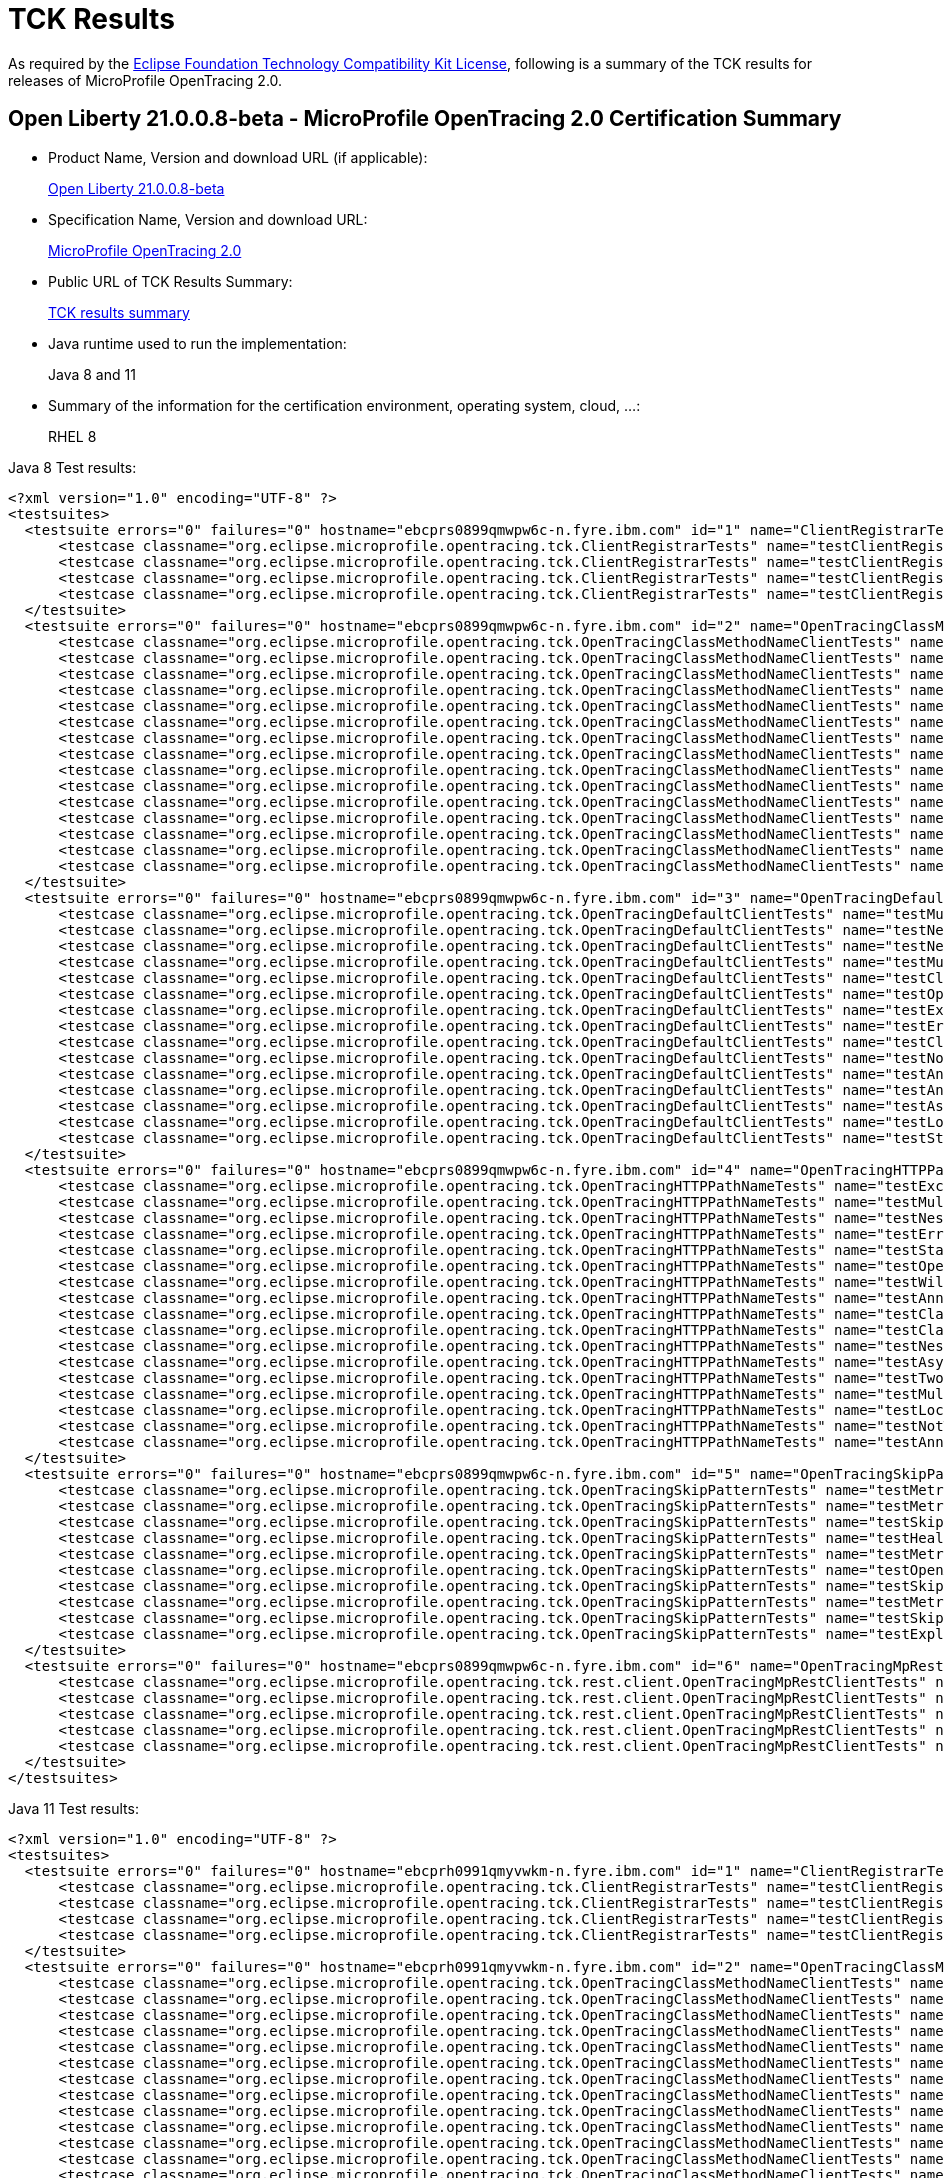 :page-layout: certification
= TCK Results

As required by the https://www.eclipse.org/legal/tck.php[Eclipse Foundation Technology Compatibility Kit License], following is a summary of the TCK results for releases of MicroProfile OpenTracing 2.0.

== Open Liberty 21.0.0.8-beta - MicroProfile OpenTracing 2.0 Certification Summary

* Product Name, Version and download URL (if applicable):
+
https://repo1.maven.org/maven2/io/openliberty/beta/openliberty-runtime/21.0.0.8-beta/openliberty-runtime-21.0.0.8-beta.zip[Open Liberty 21.0.0.8-beta]

* Specification Name, Version and download URL:
+
link:https://download.eclipse.org/microprofile/microprofile-opentracing-2.0/microprofile-opentracing-spec-2.0.html[MicroProfile OpenTracing 2.0]

* Public URL of TCK Results Summary:
+
link:TCKResults.html[TCK results summary]

* Java runtime used to run the implementation:
+
Java 8 and 11

* Summary of the information for the certification environment, operating system, cloud, ...:
+
RHEL 8

Java 8 Test results:

[source,xml]
----
<?xml version="1.0" encoding="UTF-8" ?>
<testsuites>
  <testsuite errors="0" failures="0" hostname="ebcprs0899qmwpw6c-n.fyre.ibm.com" id="1" name="ClientRegistrarTests" package="org.eclipse.microprofile.opentracing.tck" tests="4" time="0.541" timestamp="3 Jul 2021 06:23:37 GMT">
      <testcase classname="org.eclipse.microprofile.opentracing.tck.ClientRegistrarTests" name="testClientRegistrarAsync" time="0.089" />
      <testcase classname="org.eclipse.microprofile.opentracing.tck.ClientRegistrarTests" name="testClientRegistrarExecutorAsync" time="0.139" />
      <testcase classname="org.eclipse.microprofile.opentracing.tck.ClientRegistrarTests" name="testClientRegistrarExecutor" time="0.109" />
      <testcase classname="org.eclipse.microprofile.opentracing.tck.ClientRegistrarTests" name="testClientRegistrar" time="0.204" />
  </testsuite>
  <testsuite errors="0" failures="0" hostname="ebcprs0899qmwpw6c-n.fyre.ibm.com" id="2" name="OpenTracingClassMethodNameClientTests" package="org.eclipse.microprofile.opentracing.tck" tests="15" time="12.412" timestamp="3 Jul 2021 06:23:37 GMT">
      <testcase classname="org.eclipse.microprofile.opentracing.tck.OpenTracingClassMethodNameClientTests" name="testAsyncLocalSpan" time="0.075" />
      <testcase classname="org.eclipse.microprofile.opentracing.tck.OpenTracingClassMethodNameClientTests" name="testLocalSpanHasParent" time="0.065" />
      <testcase classname="org.eclipse.microprofile.opentracing.tck.OpenTracingClassMethodNameClientTests" name="testNestedSpansWithClientFailure" time="0.115" />
      <testcase classname="org.eclipse.microprofile.opentracing.tck.OpenTracingClassMethodNameClientTests" name="testMultithreadedNestedSpansAsync" time="5.736" />
      <testcase classname="org.eclipse.microprofile.opentracing.tck.OpenTracingClassMethodNameClientTests" name="testStandardTags" time="0.061" />
      <testcase classname="org.eclipse.microprofile.opentracing.tck.OpenTracingClassMethodNameClientTests" name="testException" time="0.083" />
      <testcase classname="org.eclipse.microprofile.opentracing.tck.OpenTracingClassMethodNameClientTests" name="testAnnotations" time="0.078" />
      <testcase classname="org.eclipse.microprofile.opentracing.tck.OpenTracingClassMethodNameClientTests" name="testError" time="0.096" />
      <testcase classname="org.eclipse.microprofile.opentracing.tck.OpenTracingClassMethodNameClientTests" name="testOperationName" time="0.081" />
      <testcase classname="org.eclipse.microprofile.opentracing.tck.OpenTracingClassMethodNameClientTests" name="testNotTraced" time="0.115" />
      <testcase classname="org.eclipse.microprofile.opentracing.tck.OpenTracingClassMethodNameClientTests" name="testClassOperationName" time="0.089" />
      <testcase classname="org.eclipse.microprofile.opentracing.tck.OpenTracingClassMethodNameClientTests" name="testClassAndMethodOperationName" time="0.080" />
      <testcase classname="org.eclipse.microprofile.opentracing.tck.OpenTracingClassMethodNameClientTests" name="testNestedSpans" time="0.106" />
      <testcase classname="org.eclipse.microprofile.opentracing.tck.OpenTracingClassMethodNameClientTests" name="testAnnotationException" time="0.141" />
      <testcase classname="org.eclipse.microprofile.opentracing.tck.OpenTracingClassMethodNameClientTests" name="testMultithreadedNestedSpans" time="5.491" />
  </testsuite>
  <testsuite errors="0" failures="0" hostname="ebcprs0899qmwpw6c-n.fyre.ibm.com" id="3" name="OpenTracingDefaultClientTests" package="org.eclipse.microprofile.opentracing.tck" tests="15" time="18.980" timestamp="3 Jul 2021 06:23:37 GMT">
      <testcase classname="org.eclipse.microprofile.opentracing.tck.OpenTracingDefaultClientTests" name="testMultithreadedNestedSpans" time="8.105" />
      <testcase classname="org.eclipse.microprofile.opentracing.tck.OpenTracingDefaultClientTests" name="testNestedSpansWithClientFailure" time="0.189" />
      <testcase classname="org.eclipse.microprofile.opentracing.tck.OpenTracingDefaultClientTests" name="testNestedSpans" time="0.111" />
      <testcase classname="org.eclipse.microprofile.opentracing.tck.OpenTracingDefaultClientTests" name="testMultithreadedNestedSpansAsync" time="6.426" />
      <testcase classname="org.eclipse.microprofile.opentracing.tck.OpenTracingDefaultClientTests" name="testClassAndMethodOperationName" time="0.124" />
      <testcase classname="org.eclipse.microprofile.opentracing.tck.OpenTracingDefaultClientTests" name="testOperationName" time="2.074" />
      <testcase classname="org.eclipse.microprofile.opentracing.tck.OpenTracingDefaultClientTests" name="testException" time="0.169" />
      <testcase classname="org.eclipse.microprofile.opentracing.tck.OpenTracingDefaultClientTests" name="testError" time="0.111" />
      <testcase classname="org.eclipse.microprofile.opentracing.tck.OpenTracingDefaultClientTests" name="testClassOperationName" time="0.150" />
      <testcase classname="org.eclipse.microprofile.opentracing.tck.OpenTracingDefaultClientTests" name="testNotTraced" time="0.076" />
      <testcase classname="org.eclipse.microprofile.opentracing.tck.OpenTracingDefaultClientTests" name="testAnnotationException" time="0.952" />
      <testcase classname="org.eclipse.microprofile.opentracing.tck.OpenTracingDefaultClientTests" name="testAnnotations" time="0.160" />
      <testcase classname="org.eclipse.microprofile.opentracing.tck.OpenTracingDefaultClientTests" name="testAsyncLocalSpan" time="0.169" />
      <testcase classname="org.eclipse.microprofile.opentracing.tck.OpenTracingDefaultClientTests" name="testLocalSpanHasParent" time="0.082" />
      <testcase classname="org.eclipse.microprofile.opentracing.tck.OpenTracingDefaultClientTests" name="testStandardTags" time="0.082" />
  </testsuite>
  <testsuite errors="0" failures="0" hostname="ebcprs0899qmwpw6c-n.fyre.ibm.com" id="4" name="OpenTracingHTTPPathNameTests" package="org.eclipse.microprofile.opentracing.tck" tests="17" time="9.735" timestamp="3 Jul 2021 06:23:37 GMT">
      <testcase classname="org.eclipse.microprofile.opentracing.tck.OpenTracingHTTPPathNameTests" name="testException" time="0.074" />
      <testcase classname="org.eclipse.microprofile.opentracing.tck.OpenTracingHTTPPathNameTests" name="testMultithreadedNestedSpansAsync" time="4.131" />
      <testcase classname="org.eclipse.microprofile.opentracing.tck.OpenTracingHTTPPathNameTests" name="testNestedSpans" time="0.098" />
      <testcase classname="org.eclipse.microprofile.opentracing.tck.OpenTracingHTTPPathNameTests" name="testError" time="0.045" />
      <testcase classname="org.eclipse.microprofile.opentracing.tck.OpenTracingHTTPPathNameTests" name="testStandardTags" time="0.080" />
      <testcase classname="org.eclipse.microprofile.opentracing.tck.OpenTracingHTTPPathNameTests" name="testOperationName" time="0.069" />
      <testcase classname="org.eclipse.microprofile.opentracing.tck.OpenTracingHTTPPathNameTests" name="testWildcard" time="0.062" />
      <testcase classname="org.eclipse.microprofile.opentracing.tck.OpenTracingHTTPPathNameTests" name="testAnnotationException" time="0.142" />
      <testcase classname="org.eclipse.microprofile.opentracing.tck.OpenTracingHTTPPathNameTests" name="testClassAndMethodOperationName" time="0.054" />
      <testcase classname="org.eclipse.microprofile.opentracing.tck.OpenTracingHTTPPathNameTests" name="testClassOperationName" time="0.055" />
      <testcase classname="org.eclipse.microprofile.opentracing.tck.OpenTracingHTTPPathNameTests" name="testNestedSpansWithClientFailure" time="0.106" />
      <testcase classname="org.eclipse.microprofile.opentracing.tck.OpenTracingHTTPPathNameTests" name="testAsyncLocalSpan" time="0.051" />
      <testcase classname="org.eclipse.microprofile.opentracing.tck.OpenTracingHTTPPathNameTests" name="testTwoSameParams" time="0.067" />
      <testcase classname="org.eclipse.microprofile.opentracing.tck.OpenTracingHTTPPathNameTests" name="testMultithreadedNestedSpans" time="4.456" />
      <testcase classname="org.eclipse.microprofile.opentracing.tck.OpenTracingHTTPPathNameTests" name="testLocalSpanHasParent" time="0.067" />
      <testcase classname="org.eclipse.microprofile.opentracing.tck.OpenTracingHTTPPathNameTests" name="testNotTraced" time="0.119" />
      <testcase classname="org.eclipse.microprofile.opentracing.tck.OpenTracingHTTPPathNameTests" name="testAnnotations" time="0.059" />
  </testsuite>
  <testsuite errors="0" failures="0" hostname="ebcprs0899qmwpw6c-n.fyre.ibm.com" id="5" name="OpenTracingSkipPatternTests" package="org.eclipse.microprofile.opentracing.tck" tests="10" time="1.141" timestamp="3 Jul 2021 06:23:37 GMT">
      <testcase classname="org.eclipse.microprofile.opentracing.tck.OpenTracingSkipPatternTests" name="testMetricsApplicationNotTraced" time="0.070" />
      <testcase classname="org.eclipse.microprofile.opentracing.tck.OpenTracingSkipPatternTests" name="testMetricsBaseNotTraced" time="0.049" />
      <testcase classname="org.eclipse.microprofile.opentracing.tck.OpenTracingSkipPatternTests" name="testSkipFooBar" time="0.068" />
      <testcase classname="org.eclipse.microprofile.opentracing.tck.OpenTracingSkipPatternTests" name="testHealthNotTraced" time="0.243" />
      <testcase classname="org.eclipse.microprofile.opentracing.tck.OpenTracingSkipPatternTests" name="testMetricsVendorNotTraced" time="0.062" />
      <testcase classname="org.eclipse.microprofile.opentracing.tck.OpenTracingSkipPatternTests" name="testOpenAPINotTraced" time="0.138" />
      <testcase classname="org.eclipse.microprofile.opentracing.tck.OpenTracingSkipPatternTests" name="testSkipFoo" time="0.074" />
      <testcase classname="org.eclipse.microprofile.opentracing.tck.OpenTracingSkipPatternTests" name="testMetricsNotTraced" time="0.061" />
      <testcase classname="org.eclipse.microprofile.opentracing.tck.OpenTracingSkipPatternTests" name="testSkipSimple" time="0.271" />
      <testcase classname="org.eclipse.microprofile.opentracing.tck.OpenTracingSkipPatternTests" name="testExplicitlyTraced" time="0.105" />
  </testsuite>
  <testsuite errors="0" failures="0" hostname="ebcprs0899qmwpw6c-n.fyre.ibm.com" id="6" name="OpenTracingMpRestClientTests" package="org.eclipse.microprofile.opentracing.tck.rest.client" tests="5" time="19.024" timestamp="3 Jul 2021 06:24:24 GMT">
      <testcase classname="org.eclipse.microprofile.opentracing.tck.rest.client.OpenTracingMpRestClientTests" name="testClientNotTraced" time="1.074" />
      <testcase classname="org.eclipse.microprofile.opentracing.tck.rest.client.OpenTracingMpRestClientTests" name="testMultithreadedNestedSpansAsync" time="6.661" />
      <testcase classname="org.eclipse.microprofile.opentracing.tck.rest.client.OpenTracingMpRestClientTests" name="testMethodNotTraced" time="0.198" />
      <testcase classname="org.eclipse.microprofile.opentracing.tck.rest.client.OpenTracingMpRestClientTests" name="testMultithreadedNestedSpans" time="9.058" />
      <testcase classname="org.eclipse.microprofile.opentracing.tck.rest.client.OpenTracingMpRestClientTests" name="testNestedSpans" time="2.033" />
  </testsuite>
</testsuites>

----


Java 11 Test results:

[source,xml]
----
<?xml version="1.0" encoding="UTF-8" ?>
<testsuites>
  <testsuite errors="0" failures="0" hostname="ebcprh0991qmyvwkm-n.fyre.ibm.com" id="1" name="ClientRegistrarTests" package="org.eclipse.microprofile.opentracing.tck" tests="4" time="0.510" timestamp="3 Jul 2021 06:24:04 GMT">
      <testcase classname="org.eclipse.microprofile.opentracing.tck.ClientRegistrarTests" name="testClientRegistrarExecutorAsync" time="0.149" />
      <testcase classname="org.eclipse.microprofile.opentracing.tck.ClientRegistrarTests" name="testClientRegistrar" time="0.160" />
      <testcase classname="org.eclipse.microprofile.opentracing.tck.ClientRegistrarTests" name="testClientRegistrarAsync" time="0.093" />
      <testcase classname="org.eclipse.microprofile.opentracing.tck.ClientRegistrarTests" name="testClientRegistrarExecutor" time="0.108" />
  </testsuite>
  <testsuite errors="0" failures="0" hostname="ebcprh0991qmyvwkm-n.fyre.ibm.com" id="2" name="OpenTracingClassMethodNameClientTests" package="org.eclipse.microprofile.opentracing.tck" tests="15" time="12.559" timestamp="3 Jul 2021 06:24:04 GMT">
      <testcase classname="org.eclipse.microprofile.opentracing.tck.OpenTracingClassMethodNameClientTests" name="testMultithreadedNestedSpansAsync" time="5.205" />
      <testcase classname="org.eclipse.microprofile.opentracing.tck.OpenTracingClassMethodNameClientTests" name="testNestedSpansWithClientFailure" time="0.075" />
      <testcase classname="org.eclipse.microprofile.opentracing.tck.OpenTracingClassMethodNameClientTests" name="testError" time="0.094" />
      <testcase classname="org.eclipse.microprofile.opentracing.tck.OpenTracingClassMethodNameClientTests" name="testNotTraced" time="0.042" />
      <testcase classname="org.eclipse.microprofile.opentracing.tck.OpenTracingClassMethodNameClientTests" name="testMultithreadedNestedSpans" time="6.040" />
      <testcase classname="org.eclipse.microprofile.opentracing.tck.OpenTracingClassMethodNameClientTests" name="testAnnotationException" time="0.217" />
      <testcase classname="org.eclipse.microprofile.opentracing.tck.OpenTracingClassMethodNameClientTests" name="testAsyncLocalSpan" time="0.091" />
      <testcase classname="org.eclipse.microprofile.opentracing.tck.OpenTracingClassMethodNameClientTests" name="testException" time="0.086" />
      <testcase classname="org.eclipse.microprofile.opentracing.tck.OpenTracingClassMethodNameClientTests" name="testStandardTags" time="0.084" />
      <testcase classname="org.eclipse.microprofile.opentracing.tck.OpenTracingClassMethodNameClientTests" name="testOperationName" time="0.053" />
      <testcase classname="org.eclipse.microprofile.opentracing.tck.OpenTracingClassMethodNameClientTests" name="testClassAndMethodOperationName" time="0.097" />
      <testcase classname="org.eclipse.microprofile.opentracing.tck.OpenTracingClassMethodNameClientTests" name="testNestedSpans" time="0.094" />
      <testcase classname="org.eclipse.microprofile.opentracing.tck.OpenTracingClassMethodNameClientTests" name="testAnnotations" time="0.163" />
      <testcase classname="org.eclipse.microprofile.opentracing.tck.OpenTracingClassMethodNameClientTests" name="testClassOperationName" time="0.093" />
      <testcase classname="org.eclipse.microprofile.opentracing.tck.OpenTracingClassMethodNameClientTests" name="testLocalSpanHasParent" time="0.125" />
  </testsuite>
  <testsuite errors="0" failures="0" hostname="ebcprh0991qmyvwkm-n.fyre.ibm.com" id="3" name="OpenTracingDefaultClientTests" package="org.eclipse.microprofile.opentracing.tck" tests="15" time="20.040" timestamp="3 Jul 2021 06:24:04 GMT">
      <testcase classname="org.eclipse.microprofile.opentracing.tck.OpenTracingDefaultClientTests" name="testError" time="0.125" />
      <testcase classname="org.eclipse.microprofile.opentracing.tck.OpenTracingDefaultClientTests" name="testClassAndMethodOperationName" time="0.146" />
      <testcase classname="org.eclipse.microprofile.opentracing.tck.OpenTracingDefaultClientTests" name="testStandardTags" time="0.067" />
      <testcase classname="org.eclipse.microprofile.opentracing.tck.OpenTracingDefaultClientTests" name="testMultithreadedNestedSpansAsync" time="6.726" />
      <testcase classname="org.eclipse.microprofile.opentracing.tck.OpenTracingDefaultClientTests" name="testClassOperationName" time="0.104" />
      <testcase classname="org.eclipse.microprofile.opentracing.tck.OpenTracingDefaultClientTests" name="testException" time="0.226" />
      <testcase classname="org.eclipse.microprofile.opentracing.tck.OpenTracingDefaultClientTests" name="testOperationName" time="0.076" />
      <testcase classname="org.eclipse.microprofile.opentracing.tck.OpenTracingDefaultClientTests" name="testMultithreadedNestedSpans" time="8.724" />
      <testcase classname="org.eclipse.microprofile.opentracing.tck.OpenTracingDefaultClientTests" name="testNotTraced" time="0.115" />
      <testcase classname="org.eclipse.microprofile.opentracing.tck.OpenTracingDefaultClientTests" name="testLocalSpanHasParent" time="2.175" />
      <testcase classname="org.eclipse.microprofile.opentracing.tck.OpenTracingDefaultClientTests" name="testNestedSpansWithClientFailure" time="0.183" />
      <testcase classname="org.eclipse.microprofile.opentracing.tck.OpenTracingDefaultClientTests" name="testAnnotations" time="0.191" />
      <testcase classname="org.eclipse.microprofile.opentracing.tck.OpenTracingDefaultClientTests" name="testAsyncLocalSpan" time="0.103" />
      <testcase classname="org.eclipse.microprofile.opentracing.tck.OpenTracingDefaultClientTests" name="testAnnotationException" time="0.926" />
      <testcase classname="org.eclipse.microprofile.opentracing.tck.OpenTracingDefaultClientTests" name="testNestedSpans" time="0.153" />
  </testsuite>
  <testsuite errors="0" failures="0" hostname="ebcprh0991qmyvwkm-n.fyre.ibm.com" id="4" name="OpenTracingHTTPPathNameTests" package="org.eclipse.microprofile.opentracing.tck" tests="17" time="10.427" timestamp="3 Jul 2021 06:24:04 GMT">
      <testcase classname="org.eclipse.microprofile.opentracing.tck.OpenTracingHTTPPathNameTests" name="testTwoSameParams" time="0.069" />
      <testcase classname="org.eclipse.microprofile.opentracing.tck.OpenTracingHTTPPathNameTests" name="testWildcard" time="0.064" />
      <testcase classname="org.eclipse.microprofile.opentracing.tck.OpenTracingHTTPPathNameTests" name="testNotTraced" time="0.040" />
      <testcase classname="org.eclipse.microprofile.opentracing.tck.OpenTracingHTTPPathNameTests" name="testError" time="0.047" />
      <testcase classname="org.eclipse.microprofile.opentracing.tck.OpenTracingHTTPPathNameTests" name="testLocalSpanHasParent" time="0.064" />
      <testcase classname="org.eclipse.microprofile.opentracing.tck.OpenTracingHTTPPathNameTests" name="testMultithreadedNestedSpansAsync" time="3.871" />
      <testcase classname="org.eclipse.microprofile.opentracing.tck.OpenTracingHTTPPathNameTests" name="testStandardTags" time="0.048" />
      <testcase classname="org.eclipse.microprofile.opentracing.tck.OpenTracingHTTPPathNameTests" name="testClassOperationName" time="0.101" />
      <testcase classname="org.eclipse.microprofile.opentracing.tck.OpenTracingHTTPPathNameTests" name="testAnnotations" time="0.126" />
      <testcase classname="org.eclipse.microprofile.opentracing.tck.OpenTracingHTTPPathNameTests" name="testOperationName" time="0.056" />
      <testcase classname="org.eclipse.microprofile.opentracing.tck.OpenTracingHTTPPathNameTests" name="testAnnotationException" time="0.137" />
      <testcase classname="org.eclipse.microprofile.opentracing.tck.OpenTracingHTTPPathNameTests" name="testException" time="0.077" />
      <testcase classname="org.eclipse.microprofile.opentracing.tck.OpenTracingHTTPPathNameTests" name="testMultithreadedNestedSpans" time="5.181" />
      <testcase classname="org.eclipse.microprofile.opentracing.tck.OpenTracingHTTPPathNameTests" name="testNestedSpans" time="0.136" />
      <testcase classname="org.eclipse.microprofile.opentracing.tck.OpenTracingHTTPPathNameTests" name="testClassAndMethodOperationName" time="0.118" />
      <testcase classname="org.eclipse.microprofile.opentracing.tck.OpenTracingHTTPPathNameTests" name="testNestedSpansWithClientFailure" time="0.213" />
      <testcase classname="org.eclipse.microprofile.opentracing.tck.OpenTracingHTTPPathNameTests" name="testAsyncLocalSpan" time="0.079" />
  </testsuite>
  <testsuite errors="0" failures="0" hostname="ebcprh0991qmyvwkm-n.fyre.ibm.com" id="5" name="OpenTracingSkipPatternTests" package="org.eclipse.microprofile.opentracing.tck" tests="10" time="0.970" timestamp="3 Jul 2021 06:24:04 GMT">
      <testcase classname="org.eclipse.microprofile.opentracing.tck.OpenTracingSkipPatternTests" name="testSkipSimple" time="0.125" />
      <testcase classname="org.eclipse.microprofile.opentracing.tck.OpenTracingSkipPatternTests" name="testOpenAPINotTraced" time="0.126" />
      <testcase classname="org.eclipse.microprofile.opentracing.tck.OpenTracingSkipPatternTests" name="testMetricsBaseNotTraced" time="0.043" />
      <testcase classname="org.eclipse.microprofile.opentracing.tck.OpenTracingSkipPatternTests" name="testHealthNotTraced" time="0.221" />
      <testcase classname="org.eclipse.microprofile.opentracing.tck.OpenTracingSkipPatternTests" name="testMetricsVendorNotTraced" time="0.063" />
      <testcase classname="org.eclipse.microprofile.opentracing.tck.OpenTracingSkipPatternTests" name="testMetricsApplicationNotTraced" time="0.049" />
      <testcase classname="org.eclipse.microprofile.opentracing.tck.OpenTracingSkipPatternTests" name="testSkipFooBar" time="0.063" />
      <testcase classname="org.eclipse.microprofile.opentracing.tck.OpenTracingSkipPatternTests" name="testMetricsNotTraced" time="0.045" />
      <testcase classname="org.eclipse.microprofile.opentracing.tck.OpenTracingSkipPatternTests" name="testSkipFoo" time="0.053" />
      <testcase classname="org.eclipse.microprofile.opentracing.tck.OpenTracingSkipPatternTests" name="testExplicitlyTraced" time="0.182" />
  </testsuite>
  <testsuite errors="0" failures="0" hostname="ebcprh0991qmyvwkm-n.fyre.ibm.com" id="6" name="OpenTracingMpRestClientTests" package="org.eclipse.microprofile.opentracing.tck.rest.client" tests="5" time="19.529" timestamp="3 Jul 2021 06:24:52 GMT">
      <testcase classname="org.eclipse.microprofile.opentracing.tck.rest.client.OpenTracingMpRestClientTests" name="testMultithreadedNestedSpansAsync" time="9.082" />
      <testcase classname="org.eclipse.microprofile.opentracing.tck.rest.client.OpenTracingMpRestClientTests" name="testClientNotTraced" time="0.917" />
      <testcase classname="org.eclipse.microprofile.opentracing.tck.rest.client.OpenTracingMpRestClientTests" name="testNestedSpans" time="0.176" />
      <testcase classname="org.eclipse.microprofile.opentracing.tck.rest.client.OpenTracingMpRestClientTests" name="testMultithreadedNestedSpans" time="9.029" />
      <testcase classname="org.eclipse.microprofile.opentracing.tck.rest.client.OpenTracingMpRestClientTests" name="testMethodNotTraced" time="0.325" />
  </testsuite>
</testsuites>

----
